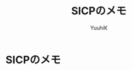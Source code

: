 #+AUTHOR: YuuhiK
#+TITLE: SICPのメモ
#+LANGUAGE: ja
#+HTML: <meta content='no-cache' http-equiv='Pragma' />
#+STYLE: <link rel="stylesheet" type="text/css" href="./org-mode.css">

* SICPのメモ


